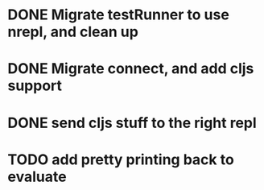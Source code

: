 * DONE Migrate testRunner to use nrepl, and clean up
* DONE Migrate connect, and add cljs support
* DONE send cljs stuff to the right repl
* TODO add pretty printing back to evaluate

